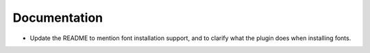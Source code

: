 Documentation
-------------

*   Update the README to mention font installation support,
    and to clarify what the plugin does when installing fonts.
